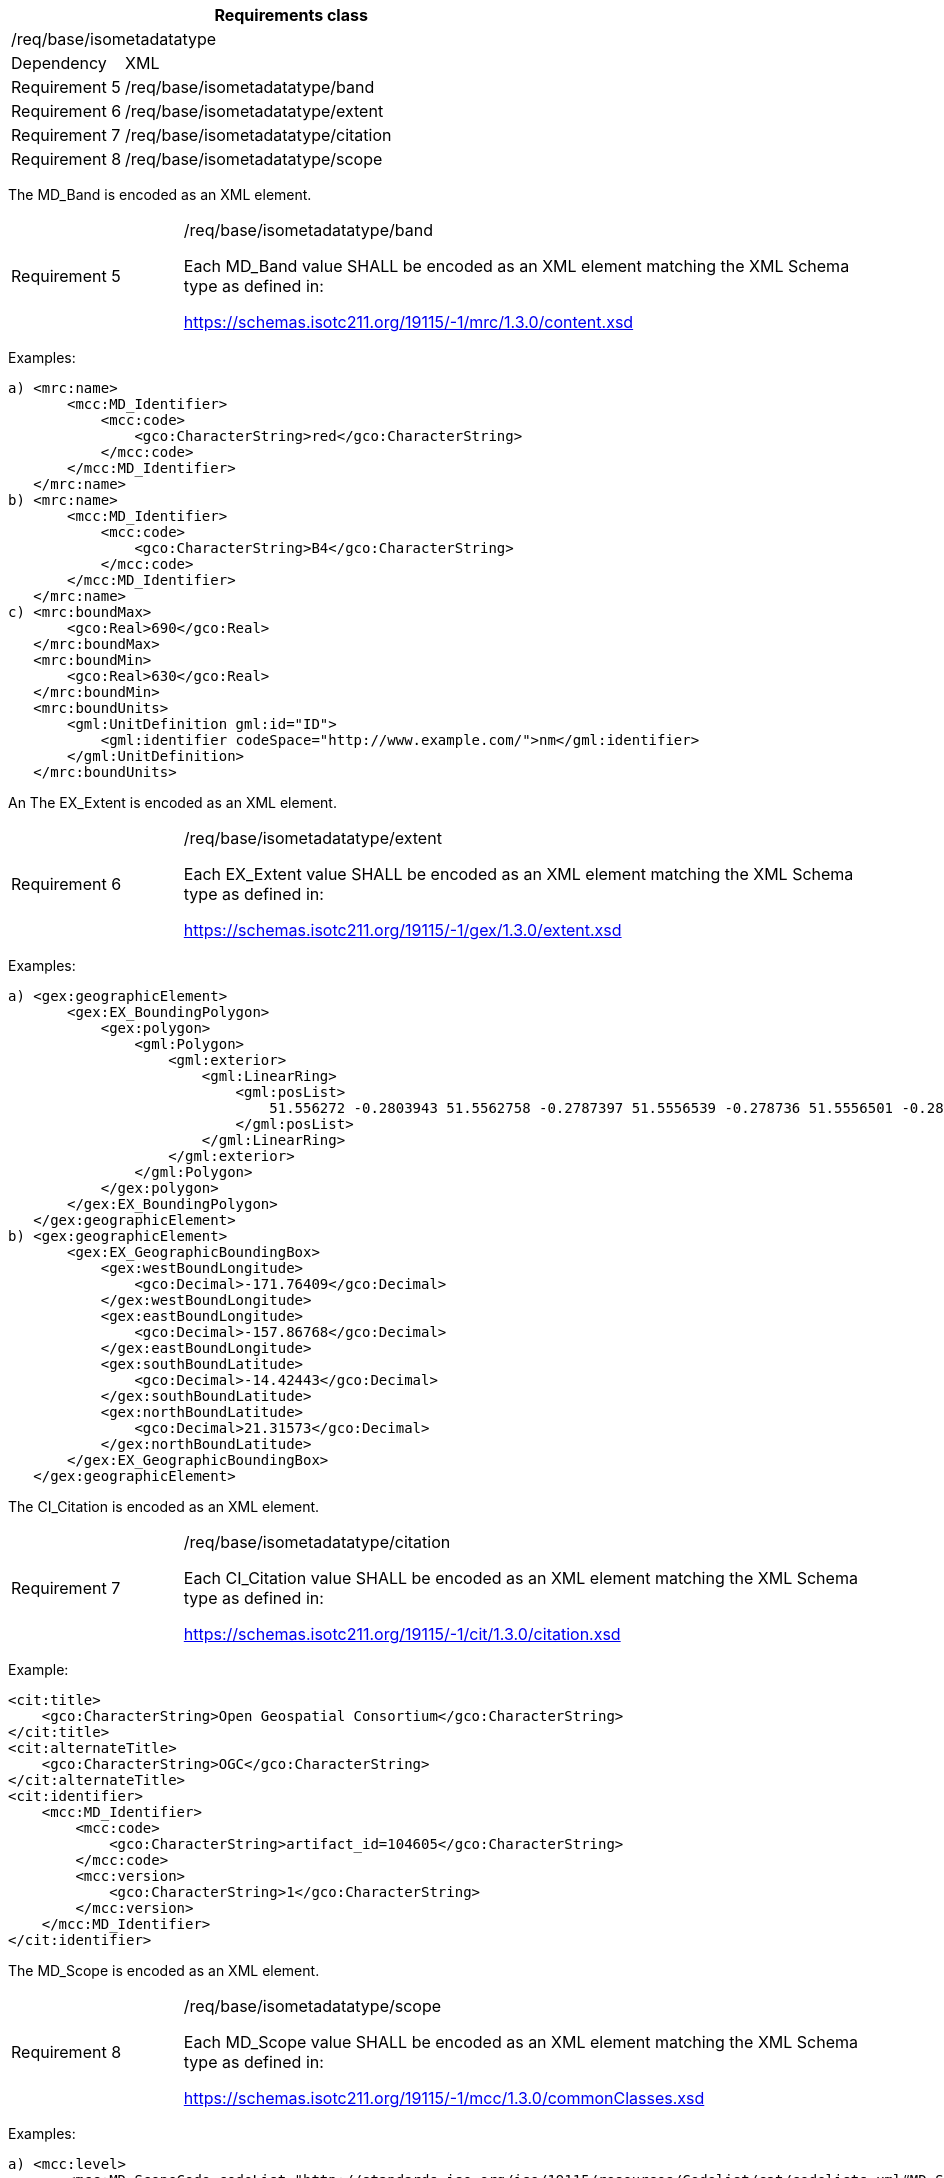 [width="100%",cols="20%,80%",options="header",]
|===
2+|*Requirements class* 
2+|/req/base/isometadatatype
|Dependency |XML
|Requirement 5|/req/base/isometadatatype/band
|Requirement 6|/req/base/isometadatatype/extent
|Requirement 7|/req/base/isometadatatype/citation
|Requirement 8|/req/base/isometadatatype/scope
|===

The MD_Band is encoded as an XML element.

[width="100%",cols="20%,80%",]
|===
|Requirement 5|/req/base/isometadatatype/band

Each MD_Band value SHALL be encoded as an XML element matching the XML Schema type as defined in:

https://schemas.isotc211.org/19115/-1/mrc/1.3.0/content.xsd
|===

Examples:

 a) <mrc:name>
        <mcc:MD_Identifier>
            <mcc:code>
                <gco:CharacterString>red</gco:CharacterString>
            </mcc:code>
        </mcc:MD_Identifier>
    </mrc:name>
 b) <mrc:name>
        <mcc:MD_Identifier>
            <mcc:code>
                <gco:CharacterString>B4</gco:CharacterString>
            </mcc:code>
        </mcc:MD_Identifier>
    </mrc:name>
 c) <mrc:boundMax>
        <gco:Real>690</gco:Real>
    </mrc:boundMax>
    <mrc:boundMin>
        <gco:Real>630</gco:Real>
    </mrc:boundMin>
    <mrc:boundUnits>
        <gml:UnitDefinition gml:id="ID">
            <gml:identifier codeSpace="http://www.example.com/">nm</gml:identifier>
        </gml:UnitDefinition>
    </mrc:boundUnits>


An The EX_Extent is encoded as an XML element.

[width="100%",cols="20%,80%",]
|===
|Requirement 6|/req/base/isometadatatype/extent

Each EX_Extent value SHALL be encoded as an XML element matching the XML Schema type as defined in:

https://schemas.isotc211.org/19115/-1/gex/1.3.0/extent.xsd
|===

Examples:

 a) <gex:geographicElement>
        <gex:EX_BoundingPolygon>
            <gex:polygon>
                <gml:Polygon>
                    <gml:exterior>
                        <gml:LinearRing>
                            <gml:posList>
                                51.556272 -0.2803943 51.5562758 -0.2787397 51.5556539 -0.278736 51.5556501 -0.2803906 51.556272 -0.2803943
                            </gml:posList>
                        </gml:LinearRing>
                    </gml:exterior>
                </gml:Polygon>
            </gex:polygon>
        </gex:EX_BoundingPolygon>
    </gex:geographicElement>
 b) <gex:geographicElement>
        <gex:EX_GeographicBoundingBox>
            <gex:westBoundLongitude>
                <gco:Decimal>-171.76409</gco:Decimal>
            </gex:westBoundLongitude>
            <gex:eastBoundLongitude>
                <gco:Decimal>-157.86768</gco:Decimal>
            </gex:eastBoundLongitude>
            <gex:southBoundLatitude>
                <gco:Decimal>-14.42443</gco:Decimal>
            </gex:southBoundLatitude>
            <gex:northBoundLatitude>
                <gco:Decimal>21.31573</gco:Decimal>
            </gex:northBoundLatitude>
        </gex:EX_GeographicBoundingBox>
    </gex:geographicElement>

The CI_Citation is encoded as an XML element.

[width="100%",cols="20%,80%",]
|===
|Requirement 7|/req/base/isometadatatype/citation

Each CI_Citation value SHALL be encoded as an XML element matching the XML Schema type as defined in:

https://schemas.isotc211.org/19115/-1/cit/1.3.0/citation.xsd
|===

Example:

    <cit:title>
        <gco:CharacterString>Open Geospatial Consortium</gco:CharacterString>
    </cit:title>
    <cit:alternateTitle>
        <gco:CharacterString>OGC</gco:CharacterString>
    </cit:alternateTitle> 
    <cit:identifier>
        <mcc:MD_Identifier>
            <mcc:code>
                <gco:CharacterString>artifact_id=104605</gco:CharacterString>
            </mcc:code>
            <mcc:version>
                <gco:CharacterString>1</gco:CharacterString>
            </mcc:version>
        </mcc:MD_Identifier>
    </cit:identifier>

The MD_Scope is encoded as an XML element.

[width="100%",cols="20%,80%",]
|===
|Requirement 8|/req/base/isometadatatype/scope

Each MD_Scope value SHALL be encoded as an XML element matching the XML Schema type as defined in:

https://schemas.isotc211.org/19115/-1/mcc/1.3.0/commonClasses.xsd
|===

Examples:

 a) <mcc:level>
        <mcc:MD_ScopeCode codeList="http://standards.iso.org/iso/19115/resources/Codelist/cat/codelists.xml#MD_ScopeCode" codeListValue="dataset"/>
    </mcc:level>
    <mcc:levelDescription>
        <mcc:MD_ScopeDescription>
            <mcc:dataset>
                <gco:CharacterString>whu_rs19</gco:CharacterString>
            </mcc:dataset>
        </mcc:MD_ScopeDescription>
    </mcc:levelDescription>
 b) <mcc:level>
        <mcc:MD_ScopeCode codeList="http://standards.iso.org/iso/19115/resources/Codelist/cat/codelists.xml#MD_ScopeCode" codeListValue="attribute"/>
    </mcc:level>
    <mcc:levelDescription>
        <mcc:MD_ScopeDescription>
            <mcc:attributes>
                <gco:CharacterString>completeness</gco:CharacterString>
            </mcc:attributes>
        </mcc:MD_ScopeDescription>
    </mcc:levelDescription>
 c) <mcc:level>
        <mcc:MD_ScopeCode codeList="http://standards.iso.org/iso/19115/resources/Codelist/cat/codelists.xml#MD_ScopeCode" codeListValue="coverage"/>
    </mcc:level>
    <mcc:extent>
        <gex:EX_Extent>
            <gex:geographicElement>
                <gex:EX_GeographicBoundingBox>
                    <gex:westBoundLongitude>
                        <gco:Decimal>-171.76409</gco:Decimal>
                    </gex:westBoundLongitude>
                    <gex:eastBoundLongitude>
                        <gco:Decimal>-157.86768</gco:Decimal>
                    </gex:eastBoundLongitude>
                    <gex:southBoundLatitude>
                        <gco:Decimal>-14.42443</gco:Decimal>
                    </gex:southBoundLatitude>
                    <gex:northBoundLatitude>
                        <gco:Decimal>21.31573</gco:Decimal>
                    </gex:northBoundLatitude>
                </gex:EX_GeographicBoundingBox>
            </gex:geographicElement>
        </gex:EX_Extent>
    </mcc:extent>
 d) <mcc:level>
        <mcc:MD_ScopeCode codeList="http://standards.iso.org/iso/19115/resources/Codelist/cat/codelists.xml#MD_ScopeCode" codeListValue="feature"/>
    </mcc:level>
    <mcc:extent>
        <gex:EX_Extent>
            <gex:geographicElement>
                <gex:EX_BoundingPolygon>
                    <gex:polygon>
                        <gml:Polygon>
                            <gml:exterior>
                                <gml:LinearRing>
                                    <gml:posList>
                                        51.556272 -0.2803943 51.5562758 -0.2787397 51.5556539 -0.278736 51.5556501 -0.2803906 51.556272 -0.2803943
                                    </gml:posList>
                                </gml:LinearRing>
                            </gml:exterior>
                        </gml:Polygon>
                    </gex:polygon>
                </gex:EX_BoundingPolygon>
            </gex:geographicElement>
        </gex:EX_Extent>
    </mcc:extent>